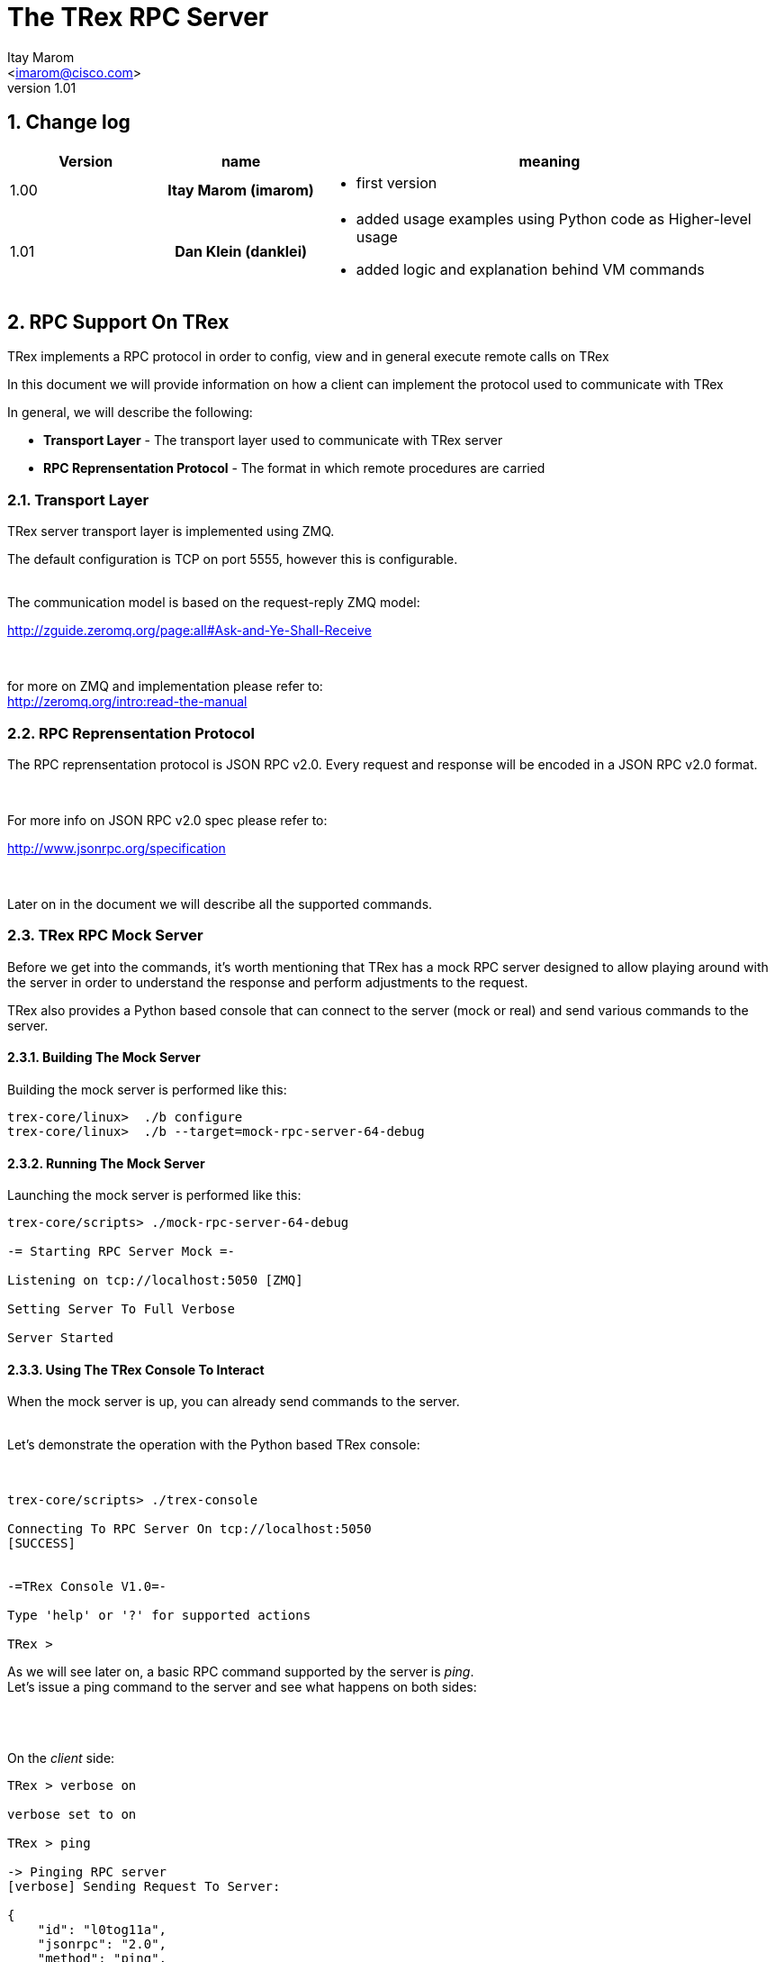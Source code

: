 The TRex RPC Server
===================
:author: Itay Marom
:email: <imarom@cisco.com>
:revnumber: 1.01
:quotes.++:
:numbered:
:web_server_url: http://trex-tgn.cisco.com/trex
:local_web_server_url: csi-wiki-01:8181/trex

== Change log

[options="header",cols="^1,^h,3a"]
|=================
| Version |  name   |  meaning
| 1.00    |  Itay Marom (imarom) |
- first version
| 1.01    | Dan Klein (danklei)
|
- added usage examples using Python code as Higher-level usage
- added logic and explanation behind VM commands

|=================


== RPC Support On TRex

TRex implements a RPC protocol in order to config, view and
in general execute remote calls on TRex

In this document we will provide information on
how a client can implement the protocol used to communicate with TRex

In general, we will describe the following:

* *Transport Layer* - The transport layer used to communicate with TRex server
* *RPC Reprensentation Protocol* - The format in which remote procedures are carried

=== Transport Layer

TRex server transport layer is implemented using ZMQ.

The default configuration is TCP on port 5555, however this is configurable.

{zwsp} +
The communication model is based on the request-reply ZMQ model:

http://zguide.zeromq.org/page:all#Ask-and-Ye-Shall-Receive

{zwsp} +

for more on ZMQ and implementation please refer to:
{zwsp} +
http://zeromq.org/intro:read-the-manual

=== RPC Reprensentation Protocol

The RPC reprensentation protocol is JSON RPC v2.0.
Every request and response will be encoded in a JSON RPC v2.0 format.

{zwsp} +

For more info on JSON RPC v2.0 spec please refer to:
{zwsp} +

http://www.jsonrpc.org/specification

{zwsp} +

Later on in the document we will describe all the supported commands.

=== TRex RPC Mock Server
Before we get into the commands, it's worth mentioning that TRex has a mock RPC server
designed to allow playing around with the server in order to understand the response
and perform adjustments to the request.

TRex also provides a Python based console that can connect to the server (mock or real) and
send various commands to the server.

==== Building The Mock Server
Building the mock server is performed like this:
[source,bash]
----
trex-core/linux>  ./b configure
trex-core/linux>  ./b --target=mock-rpc-server-64-debug
----

==== Running The Mock Server
Launching the mock server is performed like this:

[source,bash]
----
 
trex-core/scripts> ./mock-rpc-server-64-debug

-= Starting RPC Server Mock =-

Listening on tcp://localhost:5050 [ZMQ]

Setting Server To Full Verbose

Server Started

----

==== Using The TRex Console To Interact
When the mock server is up, you can already send commands to the server.
{zwsp} +
{zwsp} +

Let's demonstrate the operation with the Python based TRex console:

{zwsp} +

[source,bash]
----
trex-core/scripts> ./trex-console

Connecting To RPC Server On tcp://localhost:5050
[SUCCESS]


-=TRex Console V1.0=-

Type 'help' or '?' for supported actions

TRex >

----
As we will see later on, a basic RPC command supported by the server is 'ping'.
{zwsp} +
Let's issue a ping command to the server and see what happens on both sides:

{zwsp} +
{zwsp} +

On the 'client' side:

[source,bash]
----
TRex > verbose on

verbose set to on

TRex > ping

-> Pinging RPC server
[verbose] Sending Request To Server:

{
    "id": "l0tog11a",
    "jsonrpc": "2.0",
    "method": "ping",
    "params": null
}

[verbose] Server Response:

{
    "id": "l0tog11a",
    "jsonrpc": "2.0",
    "result": "ACK"
}

[SUCCESS]

----
On the 'server' side:

[source,bash]
----

trex-core/scripts> ./mock-rpc-server-64-debug

-= Starting RPC Server Mock =-

Listening on tcp://localhost:5050 [ZMQ]

Setting Server To Full Verbose

Server Started


[verbose][req resp] Server Received:

{
   "id" : "maa5a3g1",
   "jsonrpc" : "2.0",
   "method" : "ping",
   "params" : null
}

[verbose][req resp] Server Replied:

{
   "id" : "maa5a3g1",
   "jsonrpc" : "2.0",
   "result" : "ACK"
}

----

== RPC Server Component Position Illustration

The following diagram illustres the RPC server component's place:

image::images/rpc_server_big_picture.png[title="RPC Server Position",align="left",width=800, link="images/rpc_server_big_picture.png"]

== RPC Server Port State Machine
Any port on the server can be in numbered of states, each state provides other subset of the commands
that are allowed to be executed.

We define the following possible states:

* *unowned* - The specific port is either unowned or another user is owning the port
* *owned* - The specific port has been acquired by the client
* *active* - The specific port is in the middle of injecting traffic - currently active

Each port command will specify on which states it is possible to execute it.

For port related commands valid only on 'owned' or 'active', a field called ''handler'' 'MUST' be passed
along with the rest of the parameters.


This will identify the connection:

image::images/rpc_states.png[title="Port States",align="left",width=150, link="images/rpc_states.png"]

== RPC Commands
The following RPC commands are supported

=== Ping
* *Name* - 'ping'
* *Valid States* - 'not relevant'
* *Description* - Pings the TRex server
* *Paramters* - None
* *Result* ['string'] - "ACK" On Sucess

Example:

[source,bash]
----
'Request':

{
    "jsonrpc": "2.0",
    "id": 1,
    "method": "ping",
    "params": null
}

'Response':

{
   "jsonrpc" : "2.0",
   "id" : 1,
   "result" : "ACK"
}

----

=== Get Server Supported Commands
* *Name* - 'get_supported_cmds'
* *Valid States* - 'not relevant'
* *Description* - Queries the server for all the supported commands
* *Paramters* - None
* *Result* ['array'] - A list of all the supported commands by the server

Example:

[source,bash]
----
'Request':

{
    "jsonrpc": "2.0",
    "id": 1,
    "method": "get_supported_cmds",
    "params": null
}


'Response':

{
    "jsonrpc": "2.0",
    "id": 1,
    "result": [
        "remove_all_streams",
        "remove_stream",
        "add_stream",
        "get_reg_cmds",
        "ping",
        "test_sub",
        "get_version",
        "test_add"
    ]
}

----


=== Get Version
* *Name* - 'get_version'
* *Valid States* - 'not relevant'
* *Description* - Queries the server for version information
* *Paramters* - None
* *Result* ['object'] - See table below

.Object type 'return values for get_version' 
[options="header",cols="1,1,3"]
|=================
| Field         | Type     | Description 
| version       | string   | TRex version
| build_date    | string   | build date
| build_time    | string   | build time
| built_by      | string   | who built this version
|=================

[source,bash]
----

'Request':

{
    "id": "wapkk8m6",
    "jsonrpc": "2.0",
    "method": "get_version",
    "params": null
}


'Response':

{
    "id": "wapkk8m6",
    "jsonrpc": "2.0",
    "result": {
        "build_date": "Sep 16 2015",
        "build_time": "12:33:01",
        "built_by": "imarom",
        "version": "v0.0"
    }
}

----

=== Get System Info
* *Name* - 'get_system_info'
* *Description* - Queries the server for system properties
* *Paramters* - None
* *Result* ['object'] - See table below

.return value: 'get_system_info'
[options="header",cols="1,1,3"]
|=================
| Field          | Type     | Description 
| dp_core_count  | int      | DP core count
| core_type      | string   | DP core type
| hostname       | string   | machine host name
| uptime         | string   | uptime of the server
| port_count     | int      | number of ports on the machine
| ports          | array    | arary of object ''port'' - see below
|=================

.return value: 'get_system_info'.'port'
[options="header",cols="1,1,3"]
|=================
| Field          | Type     | Description 
| driver         | string   | driver type
| speed          | string   | speed of the port (1g, 10g, 40g, 100g)
| status         | string   | 'down', 'idle' or 'transmitting'
|=================


[source,bash]
----

'Request':

{
    "id": "zweuldlh",
    "jsonrpc": "2.0",
    "method": "get_system_info",
    "params": null
}

'Response':

{
    "id": "zweuldlh",
    "jsonrpc": "2.0",
    "result": {
        "core_type": "Intel(R) Xeon(R) CPU E5-2650 0 @ 2.00GHz",
        "dp_core_count": 1,
        "hostname": "csi-kiwi-03.cisco.com",
        "port_count": 4,
        "ports": [
            {
                "driver": "E1000",
                "index": 0,
                "speed": "1g",
                "status": "down"
            },
            {
                "driver": "E1000",
                "index": 1,
                "speed": "1g",
                "status": "down"
            },
            {
                "driver": "E1000",
                "index": 2,
                "speed": "1g",
                "status": "down"
            },
            {
                "driver": "E1000",
                "index": 3,
                "speed": "1g",
                "status": "down"
            }
        ]
    }
}

----

=== Get Owner
* *Name* - 'get_owner'
* *Valid States* - 'all'
* *Description* - Queries the server for a specific port current owner
* *Paramters* -
** *port_id* ['int'] - port id to query for owner
* *Result* ['string'] - owner name if exists, otherwise 'none'

[source,bash]
----

'Request':

{
    "id": "hxjkuwj9",
    "jsonrpc": "2.0",
    "method": "get_owner",
    "params": {
	"port_id": 1
    }
}

'Response':

{
    "id": "hxjkuwj9",
    "jsonrpc": "2.0",
    "result": {
        "owner": "itay"
    }
}

----

=== Acquire
* *Name* - 'Acquire'
* *Valid States* - 'all'
* *Description* - Takes ownership over the port
* *Paramters* -
** *port_id* ['int'] - port id to take ownership
** *user* ['string'] - User name aquiring the system
** *force* ['boolean'] - force action even if another user is holding the port
* *Result* ['string'] - 'unique' connection handler for future requests for that port

[source,bash]
----

'Request':

{
    "id": "b1tr56yz",
    "jsonrpc": "2.0",
    "method": "Acquire",
    "params": {
	"user": "itay"
	"port_id": 1
        "force": false,
    }
}


'Response':

{
    "id": "b1tr56yz",
    "jsonrpc": "2.0",
    "result": "4cBWDxS2"
}
----


=== Release
* *Name* - 'release'
* *Valid States* - 'owned'
* *Description* - Release owernship over the device
* *Paramters* -
** *handler* ['string'] - unique connection handler
** *port_id* ['int'] - port id to release
* *Result* ['string'] - "ACK" on success

[source,bash]
----

'Request':

{
    "id": "m785dxwd",
    "jsonrpc": "2.0",
    "method": "release",
    "params": {
        "handler": "37JncCHr"
	"port_id": 1
    }
}


'Response':

{
    "id": "m785dxwd",
    "jsonrpc": "2.0",
    "result": "ACK"
}
----


=== Add Stream
* *Name* - 'add_stream'
* *Valid States* - 'owned'
* *Description* - Adds a stream to a port
* *Paramters* 
** *handler* ['string'] - unique connection handler
** *port_id* ['int'] - port id associated with this stream
** *stream_id* ['int'] - stream id associated with the stream object
** *stream* - object of type xref:stream_obj['stream']
* *Result* ['string'] - "ACK" in case of success

==== Object type 'stream' anchor:stream_obj[]

Add_stream gets a single parameter of type object.

The format of that object is as follows:

.Object type 'stream' 
[options="header",cols="1,1,3"]
|=================
| Field           | Type    | Description 
| enabled         | boolean | is this stream enabled
| self_start      | boolean | is this stream triggered by starting injection or triggered by another stream
| isg             | double  | ['usec'] inter stream gap - delay time in usec until the stream is started
| next_stream_id  | int     | next stream to start after this stream. -1 means stop after this stream
| packet          | object  | object of type xref:packet_obj['packet']
| mode            | object  | object of type xref:mode_obj['mode']
| vm              | array   | array of objects of type xref:vm_obj['vm']
| rx_stats        | object  | object of type xref:rx_stats_obj['rx_stats']
|=================

===== Object type 'packet' anchor:packet_obj[]
packet contains binary and meta data

.Object type 'packet'
[options="header",cols="1,1,3"]
|=================
| Field       | Type        | Description
| binary      | byte array  | binary dump of the packet to be used in the stream as array of bytes
| meta        | string      | meta data object. opaque to the RPC server. will be passed on queries
|=================

===== Object type 'mode' anchor:mode_obj[]
mode object can be 'one' of the following objects:

.Object type 'mode - continuous' 
[options="header",cols="1,1,3"]
|=================
| Field       | Type        | Description
| type        | string      | ''continuous''
| pps         | double      | rate in packets per second 
|=================

.Object type 'mode - single_burst' 
[options="header",cols="1,1,3"]
|=================
| Field         | Type        | Description
| type          | string      | ''single_burst''
| pps           | double      | rate in packets per second 
| total pkts    | int         | total packets in the burst
|=================

.Object type 'mode - multi_burst' 
[options="header",cols="1,1,3"]
|=================
| Field          | Type        | Description
| type           | string      | ''multi_burst''
| pps            | int         | rate in packets per second 
| pkts_per_burst | int         | packets in a single burst
| ibg            | double      | ['usec'] inter burst gap. delay between bursts in usec
| count          | int         | number of bursts. ''0'' means loop forever, ''1'' will fall back to single burst
|=================

===== Object type 'vm' anchor:vm_obj[]
Array of VM instruction objects to be used with this stream

Any element in the array can be one of the following object types:

.Object type 'vm - fix_checksum_ipv4'
[options="header",cols="1,1,3"]
|=================
| Field       | Type        | Description
| type        | string      | ''fix_checksum_ipv4''
| pkt_offset  | uint16      | offset of the field to fix 
|=================

.Object type 'vm - flow_var'
[options="header",cols="1,1,3"]
|=================
| Field       | Type                        | Description
| type        | string                      | ''flow_var'''
| name        | string                      | flow var name - this should be a unique identifier
| size        | [1,2,4,8]                   | size of the flow var in bytes
| op          | ['inc', 'dec', 'random']    | operation type to perform on the field
| init value  | uint64_t as string          | init value for the field
| min value   | uint64_t as string          | minimum value for the field
| max value   | uint64_t as string          | maximum value for the field
|=================

.Object type 'vm - write_flow_var'
[options="header",cols="1,1,3"]
|=================
| Field         | Type        | Description
| type          | string      | ''write_flow_var''
| name          | string      | flow var name to write
| pkt_offset    | uint16      | offset at the packet to perform the write
| add_value     | int         | delta to add to the field prior to writing - can be negative
| is_big_endian | boolean     | should write as big endian or little 
|=================

TIP: For more information and examples on VM objects please refer to:
link:vm_doc.html[VM examples]

===== Object type 'rx_stats' anchor:rx_stats_obj[]
Describes rx stats for the stream

{zwsp} +

IMPORTANT: In case rx_stats is enabled, meta data will be written in the end of the packet.
please also consider the following constraints:

==== Constrains
* *performance* - this will have performance impact as rx packets will be examined
* *override* - up to 10 bytes at the end of the packet will be overidden by the meta data required

==== The bytes needed for activating 'rx_stats':

* *rx_stream_id* consumes 2 bytes
* *seq_enabled* consumes 4 bytes
* *latency_enabled* consumes 4 bytes

so if no seq or latency are enabled 2 bytes will be used.


if seq or latency alone are enabled, 6 bytes will be used.


if both are enabled then 10 bytes will be used.


.Object type 'rx_stats'
[options="header",cols="1,1,3"]
|=================
| Field            | Type        | Description
| enabled          | boolean     | is rx_stats enabled for this stream
| seq_enabled      | boolean     | should write 32 bit sequence
| latency_enabled  | boolean     | should write 32 bit latency
|=================

[source,bash]
----

'Request':

{
    "id": 1,
    "jsonrpc": "2.0",
    "method": "add_stream",
    "params": {
        "handler": "37JncCHr",
        "port_id": 1,
	"stream_id": 502
        "stream": {
            "enabled": true,
            "isg": 4.3,
            "mode": {
                "pps": 3,
                "total_pkts": 5000,
                "type": "single_burst"
            },
            "next_stream_id": -1,
            "packet": {
                "binary": [
                    4,
                    1,
                    255
                ],
                "meta": ""
            },
            "rx_stats": {
                "enabled": false
            },
            "self_start": true,
        }
    }
}

'Response':

{
    "id": 1,
    "jsonrpc": "2.0",
    "result": "ACK"
}


----


=== Remove Stream
* *Name* - 'remove_stream'
* *Valid States* - 'owned'
* *Description* - Removes a stream from a port
* *Paramters*
** *handler* ['string'] - unique connection handler
** *port_id* ['int'] - port assosicated with the stream.
** *stream_id* ['int'] - stream to remove

* *Result* ['string'] - "ACK" in case of success

[source,bash]
----

'Request':

{
    "id": 1
    "jsonrpc": "2.0",
    "method": "remove_stream",
    "params": {
        "handler": "37JncCHr",
        "port_id": 1,
        "stream_id": 502
    }
}


'Response':

{
    "id": 1
    "jsonrpc": "2.0",
    "result": "ACK"
}

----

=== Get Stream ID List
* *Name* - 'get_stream_list'
* *Valid States* - 'owned', 'active'
* *Description* - fetch all the assoicated streams for a port
* *Paramters*
** *handler* ['string'] - unique connection handler
** *port_id* ['int'] - port to query for registered streams

* *Result* ['array'] - array of 'stream_id'

[source,bash]
----

'Request':

{
    "id": 1,
    "jsonrpc": "2.0",
    "method": "get_stream_list",
    "params": {
        "handler": "37JncCHr",
        "port_id": 1
    }
}

'Response':

{
    "id": 1,
    "jsonrpc": "2.0",
    "result": [
        502,
        18
    ]
}


----

=== Get Stream
* *Name* - 'get_stream'
* *Valid States* - 'owned', 'active'
* *Description* - get a specific stream object
* *Paramters*
** *handler* ['string'] - unique connection handler
** *port_id* ['int'] - port for the associated stream
** *stream_id* ['int'] - the requested stream id

* *Result* ['object'] - object xref:stream_obj['stream']

[source,bash]
----

'Request':

{
    "id": 1,
    "jsonrpc": "2.0",
    "method": "get_stream",
    "params": {
        "handler": "37JncCHr",
        "port_id": 1,
        "stream_id": 7
    }
}


'Response':

{
    "id": 1,
    "jsonrpc": "2.0",
    "result": {
        "stream": {
            "enabled": true,
            "isg": 4.3,
            "mode": {
                "pps": 3,
                "type": "continuous"
            },
            "next_stream_id": -1,
            "packet": {
                "binary": [
                    4,
                    1,
                    255
                ],
                "meta": ""
            },
            "self_start": true
        }
    }
}

----


=== Remove All Streams
* *Name* - 'remove_all_streams'
* *Valid States* - 'owned'
* *Description* - remove all streams from a port
* *Paramters*
** *handler* ['string'] - unique connection handler
** *port_id* ['int'] - port for the associated stream

* *Result* ['string'] - "ACK" on success


[source,bash]
----

'Request':

{
    "id": 1,
    "jsonrpc": "2.0",
    "method": "remove_all_streams",
    "params": {
        "handler": "37JncCHr",
        "port_id": 2
    }
}

'Response':

{
    "id": 1,
    "jsonrpc": "2.0",
    "result": "ACK"
}


----


=== Start Traffic
* *Name* - 'start_traffic'
* *Valid States* - 'owned'
* *Description* - Starts the traffic on a specific port. if traffic has already started an error will be returned
* *Paramters*
** *handler* ['string'] - unique connection handler
** *port_id* ['int'] - port id on which to start traffic

* *Result* ['string'] - "ACK" on success

[source,bash]
----

'Request':

{   
    "id": "b3llt8hs",
    "jsonrpc": "2.0",
    "method": "start_traffic",
    "params": {
        "handler": "37JncCHr",
        "port_id": 3
    }

'Response':

{
    "id": "b3llt8hs",
    "jsonrpc": "2.0",
    "result": "ACK"
}


----

=== Stop Traffic
* *Name* - 'stop_traffic'
* *Valid States* - 'active'
* *Description* - Stops the traffic on a specific port. if the port has already started nothing will happen
* *Paramters*
** *handler* ['string'] - unique connection handler
** *port_id* ['int'] - port id on which to stop traffic

* *Result* ['string'] - "ACK" on success

[source,bash]
----

'Request':

{
    "id": "h2fyhni7",
    "jsonrpc": "2.0",
    "method": "stop_traffic",
    "params": {
        "handler": "37JncCHr",
        "port_id": 3
    }
}

'Response':

{
    "id": "h2fyhni7",
    "jsonrpc": "2.0",
    "result": "ACK"
}


----

=== Get Global Stats
* *Name* - 'get_global_stats'
* *Valid States* - 'owned', 'active'
* *Description* - Get machine global stats
* *Paramters* - None

* *Result* ['object'] - See Below

.Return value of 'get_global_stats'
[options="header",cols="1,1,3"]
|=================
| Field             | Type        | Description
| state             | string      | server state: can be 'unowned', 'owned' or 'active'
| cpu_util          | double      | DP CPU util. in %
| tx_bps            | double      | total TX bits per second
| rx_bps            | double      | total RX bits per second
| tx_pps            | double      | total TX packets per second
| rx_pps            | double      | total RX packets per second
| total_tx_pkts     | int         | total TX packets
| total_rx_pkts     | int         | total RX packets
| total_tx_bytes    | int         | total TX bytes
| total_rx_bytes    | int         | total RX bytes
| tx_rx_error       | int         | total Tx/Rx errors
|=================

=== Get Port Stats
* *Name* - 'get_port_stats'
* *Valid States* - 'owned', 'active'
* *Description* - Get port stats
* *Paramters*
** *port_id* [int] - The port id for query

* *Result* ['object'] - See Below

.Return value of 'get_port_stats'
[options="header",cols="1,1,3"]
|=================
| Field             | Type        | Description
| status            | string      | 'down', 'idle' or 'transmitting'
| tx_bps            | double      | total TX bits per second
| rx_bps            | double      | total RX bits per second
| tx_pps            | double      | total TX packets per second
| rx_pps            | double      | total RX packets per second
| total_tx_pkts     | int         | total TX packets
| total_rx_pkts     | int         | total RX packets
| total_rx_bytes    | int         | total TX bytes
| total_tx_bytes    | int         | total RX bytes
| tx_rx_error       | int         | total Tx/Rx errors
|=================

=== Get Stream Stats
* *Name* - 'get_steram_stats'
* *Valid States* - 'owned', 'active'
* *Description* - Get port stats
* *Paramters*
** *port_id* [int] - The port id for query
** *stream_id* [int] - The stream id for query

* *Result* ['object'] - See Below

.Return value of 'get_stream_stats'
[options="header",cols="1,1,3"]
|=================
| Field             | Type        | Description
| tx_bps            | double      | total TX bits per second
| tx_pps            | double      | total TX packets per second
| total_tx_pkts     | int         | total TX packets
| total_tx_bytes    | int         | total TX bytes
| rx_bps            | double      | total RX bits per second (if 'rx_stats' enabled)
| rx_pps            | double      | total RX packets per second (if 'rx_stats' enabled)
| total_rx_pkts     | int         | total RX packets (if 'rx_stats' enabled)
| total_rx_bytes    | int         | total RX bytes (if 'rx_stats' enabled)
| latency           | array       | array of 2 ordered elements average, maximum (if 'rx_stats' enabled)
|=================


== Typical Transactions Examples
the following examples represents common scenarios.
commands in [...] represents 'meta commands'
and not real RPC commands such as 'repeat', 'wait' and etc.

=== Init/Boot
This sequence represents a client implementing the protocol taking ownership
over the server and preparing to perform work

==== Commands Flow
* *ping* - Ping the server to verify the server is up
* *get_owner* - if owner is not me or 'none' prompt to the user if he wants to force it
* *acquire* - Ask or force for exclusive control over the server. save the 'handler' given for future commands
* *get_version* - Verify the server is compatible with the GUI
* *get_system_info* - Get the installed ports and cores
* *get_stream_list* - for every port, get the list and sync the GUI
* *get_stream* - for every stream in a port list, get the stream info and sync the GUI

=== Simple Traffic With Adding / Editing Streams

describes a simple scenario where a user wants to
add or edit one or more streams to one or more ports

==== Commands Flow
* *[init]* - perform the init procedure from above
* *[GUI add/edit streams]* - GUI provides the user a way to add or edit streams and sync them
* *remove_all_streams* ['optional'] - remove all previous streams to start from scratch
* *add_stream* - configure a specific port with a stream. 
* *['repeat previous']* - 'repeat' the above for how many ports and streams desired 
* *get_stream_list* ['optional'] - sanity - verify the server is synced with the GUI 
* *start_traffic* - start traffic on the specific port / all the ports
* *get_global_stats* ['optional'] - make sure the machine is transmiting traffic
* *['perfrom test']* - perform the required test
* *stop_traffic* - when done, stop the traffic on the specific port / all the ports
* *get_global_stats* ['optional'] - make sure the machine has stopped

=== Logout

Describes the log off from the machine

==== Commands Flow
* *stop_traffic* ['optional'] - if traffic has started - stop it
* *get_global_stats* ['optional'] - make sure the machine has stopped
* *remove_all_streams* ['optional'] - if you want to clear all the previous streams - use this
* *release* - release the ownership over the device


== Higher Level implementation examples
The following examples represents common scenarios implemented by a higher layer, which uses the API described above.

The examples are written in Python, however similar examples can be shown in any programming language.

=== CTRexPktBuilder class description
`CTRexPktBuilder` is a Python module designed to provide a progammer API for dynamic packet building.
Since the packet is built to be used by TRex, a `CTRexVM` subclass has been created to describe how TRex should use the described packet in its transmission.

While the entire `CTRexPktBuilder` class (which is initialized by specifying the total length of the packet) responsible to both building the packet layer by layer, the `CTRexVM` class is responsible for controlling the ranging of the values as desribed in the <<vm_obj,VM objects section>>, and other attributes being used by TRex data-plane once the server receives its streams.


=== Creating an example packet
The following conde snippet describes how an ICMP Echo packet is built.

[source, python, numbered]
----
from packet_builder import CTRexPktBuilder
import dpkt

pkt_bld = CTRexPktBuilder()      # <1>
pkt_bld.add_pkt_layer("l2", dpkt.ethernet.Ethernet())
# set Ethernet layer attributes
pkt_bld.set_eth_layer_addr("l2", "src", "00:15:17:a7:75:a3")
pkt_bld.set_eth_layer_addr("l2", "dst", "e0:5f:b9:69:e9:22")
pkt_bld.set_layer_attr("l2", "type", dpkt.ethernet.ETH_TYPE_IP)
# set IP layer attributes
pkt_bld.add_pkt_layer("l3_ip", dpkt.ip.IP())
pkt_bld.set_ip_layer_addr("l3_ip", "src", "21.0.0.2")
pkt_bld.set_ip_layer_addr("l3_ip", "dst", "22.0.0.12")
pkt_bld.set_layer_attr("l3_ip", "p", dpkt.ip.IP_PROTO_ICMP)
# set ICMP layer attributes
pkt_bld.add_pkt_layer("icmp", dpkt.icmp.ICMP())
pkt_bld.set_layer_attr("icmp", "type", dpkt.icmp.ICMP_ECHO)
# set Echo(ICMP) layer attributes
pkt_bld.add_pkt_layer("icmp_echo", dpkt.icmp.ICMP.Echo())
pkt_bld.set_layer_attr("icmp_echo", "id", 24528)
pkt_bld.set_layer_attr("icmp_echo", "seq", 11482)
pkt_bld.set_pkt_payload('hello world')
# finally, set IP header len with relation to payload data
pkt_bld.set_layer_attr("l3_ip", "len", len(pkt_bld.get_layer('l3_ip')))
----

<1> Initialize the packet builder instance.

This example created a packet without any ranging to it, so in this case TRex is expected to reply the same packet over and over without any changes to it.

When adding sending this packet as part of the <<_add_stream, Add Stream>> command, the packet content specified under `packet` would look for the created ICMP packet like this:

[source, python]
----
>>> print pkt_bld.dump_pkt()
 [224, 95, 185, 105, 233, 34, 0, 21, 23, 167, 117, 163, 8, 0, 69, 0, 0, 39, 
  0, 0, 0, 0, 64, 1, 79, 201, 21, 0, 0, 2, 22, 0, 0, 12, 8, 0, 217, 134, 95, 
  208, 44, 218, 104, 101, 108, 108, 111, 32, 119, 111, 114, 108, 100]
----

Each of the array items representing a byte data-representation, hence ranging from 0 to 255.

=== Create a packet with single ranging instruction
The following example creates an HTTP GET packet, hence layering Ethernet/IP/TCP/HTTP.

[source, python, numbered]
----
from packet_builder import CTRexPktBuilder
import dpkt

pkt_bld = CTRexPktBuilder()    
pkt_bld.add_pkt_layer("l2", dpkt.ethernet.Ethernet())
# set Ethernet layer attributes
pkt_bld.set_eth_layer_addr("l2", "src", "00:15:17:a7:75:a3")
pkt_bld.set_eth_layer_addr("l2", "dst", "e0:5f:b9:69:e9:22")
pkt_bld.set_layer_attr("l2", "type", dpkt.ethernet.ETH_TYPE_IP)
# set IP layer attributes
pkt_bld.add_pkt_layer("l3_ip", dpkt.ip.IP())
pkt_bld.set_ip_layer_addr("l3_ip", "src", "21.0.0.2")
pkt_bld.set_ip_layer_addr("l3_ip", "dst", "22.0.0.12")
pkt_bld.set_layer_attr("l3_ip", "p", dpkt.ip.IP_PROTO_TCP)
# set TCP layer attributes
pkt_bld.add_pkt_layer("l4_tcp", dpkt.tcp.TCP())
pkt_bld.set_layer_attr("l4_tcp", "sport", 13311)
pkt_bld.set_layer_attr("l4_tcp", "dport", 80)
pkt_bld.set_layer_attr("l4_tcp", "flags", 0)
pkt_bld.set_layer_attr("l4_tcp", "win", 32768)
pkt_bld.set_layer_attr("l4_tcp", "seq", 0)
# set packet payload, for example HTTP GET request
pkt_bld.set_pkt_payload('GET /10k_60k HTTP/1.1\r\nHost: 22.0.0.3\r\nConnection: Keep-Alive\r\nUser-Agent: Mozilla/4.0 (compatible; MSIE 7.0; Windows NT 5.1; SV1; .NET CLR 1.1.4322; .NET CLR 2.0.50727)\r\nAccept: */*\r\nAccept-Language: en-us\r\nAccept-Encoding: gzip, deflate, compress\r\n\r\n')

# finally, set IP header len with relation to payload data
pkt_bld.set_layer_attr("l3_ip", "len", len(pkt_bld.get_layer('l3_ip')))
----

Now, we extened the single packet created with three VM instructions, in order to range over the source IP of the packet.

[source, python, numbered]
----
pkt_bld.set_vm_ip_range(ip_layer_name="l3_ip", # <1>
                        ip_field="src",        # <2>
                        ip_init="10.0.0.1", ip_start="10.0.0.1", ip_end="10.0.0.255", 
                        add_value=1,
                        operation="inc")
----

<1> `l3_ip` corresponds with the layer name given to the IP layer of the packet. This helps identifying and diffrenciate in packet containing more than one IP header.

<2> the name of the field on which we want to range.

Now, we added ranging for source IP starting from 10.0.0.1 to 10.0.0.255.
This will generate the follwing VM instructions, which will be provided under `vm` field of the <<_add_stream, add_stream>> command:

[source, python]
----
>>> print pkt_bld.vm.dump(),
 [{'name': 'l3__src', 'ins_name': 'flow_var', 'max_value': '167772415', 'min_value': '167772161', 'init_value': '167772161', 'size': 4, 'op': 'inc'}, 
  {'is_big_endian': False, 'pkt_offset': 26, 'type': 'write_flow_var', 'name': 'l3__src', 'add_value': 1}, 
  {'pkt_offset': 14, 'type': 'fix_checksum_ipv4'}]
----

As we can see, three instructions has been generated for this ranging criteria: 

1. `flow_var` instruction - for defining the ranging parameters.

2. `write_flow_var` instruction - for specifying where and how the modification should take place.

3. `fix_checksum_ipv4` instruction - for updated the checksum field

[WARNING]
The order of the instruction **does matter**. In this example, if the `fix_checksum_ipv4` instruction would have been places prior to the `write_flow_var` instruction, the generated packet would have satyed with the old checksum values.

[NOTE]
By default, with each change to the IP header, a `fix_checksum_ipv4` instruction is added. This can be canceled by passing `add_checksum_inst=False` in functions which ranges over an IP field.


=== Create a packet with multiple ranging instructions
Now, we shall extend our ranging and add another field to range on, this time we'll pick the TOS field of the IP header.

So, we'll add the following code snippet **ontop of the ranging method we already applied**:

[source, python, numbered]
----
pkt_bld.set_vm_custom_range(layer_name="l3_ip", 
                            hdr_field="tos", 
                            init_val="10", start_val="10", end_val="200", add_val=2, val_size=1,
                            operation="inc")
----

So, in this case we chose to range the TOS field from 10 to 200 in steps of 2.

Finally, let's see the expected JSON output of the VM instructions:

[source, python]
----
>>> print pkt_bld.vm.dump()
 [{ 'init_value': '167772161',  # <1>
    'ins_name': 'flow_var',
    'max_value': '167772415',
    'min_value': '167772161',
    'name': 'l3__src',
    'op': 'inc',
    'size': 4},
  { 'init_value': '10',         # <2>
    'ins_name': 'flow_var',
    'max_value': '200',
    'min_value': '10',
    'name': 'l3__tos',
    'op': 'inc',
    'size': 1},
  { 'add_value': 2,             # <3>
    'is_big_endian': False,
    'name': 'l3__tos',
    'pkt_offset': 15,
    'type': 'write_flow_var'},
  { 'add_value': 1,             # <4>
    'is_big_endian': False,
    'name': 'l3__src',
    'pkt_offset': 26,
    'type': 'write_flow_var'},
  { 'pkt_offset': 14, 'type': 'fix_checksum_ipv4'} # <5>
  ]
----

<1> `flow_var` instruction for source IP.

<2> `flow_var` instruction for TOS field

<3> `write_flow_var` instruction for TOS.

<4> `write_flow_var` instruction for source IP.

<5> `fix_checksum_ipv4` instruction for both ranging options

[NOTE]
In this case only one checksum instruction has been generated, since both ranging options applies to the same IP header.